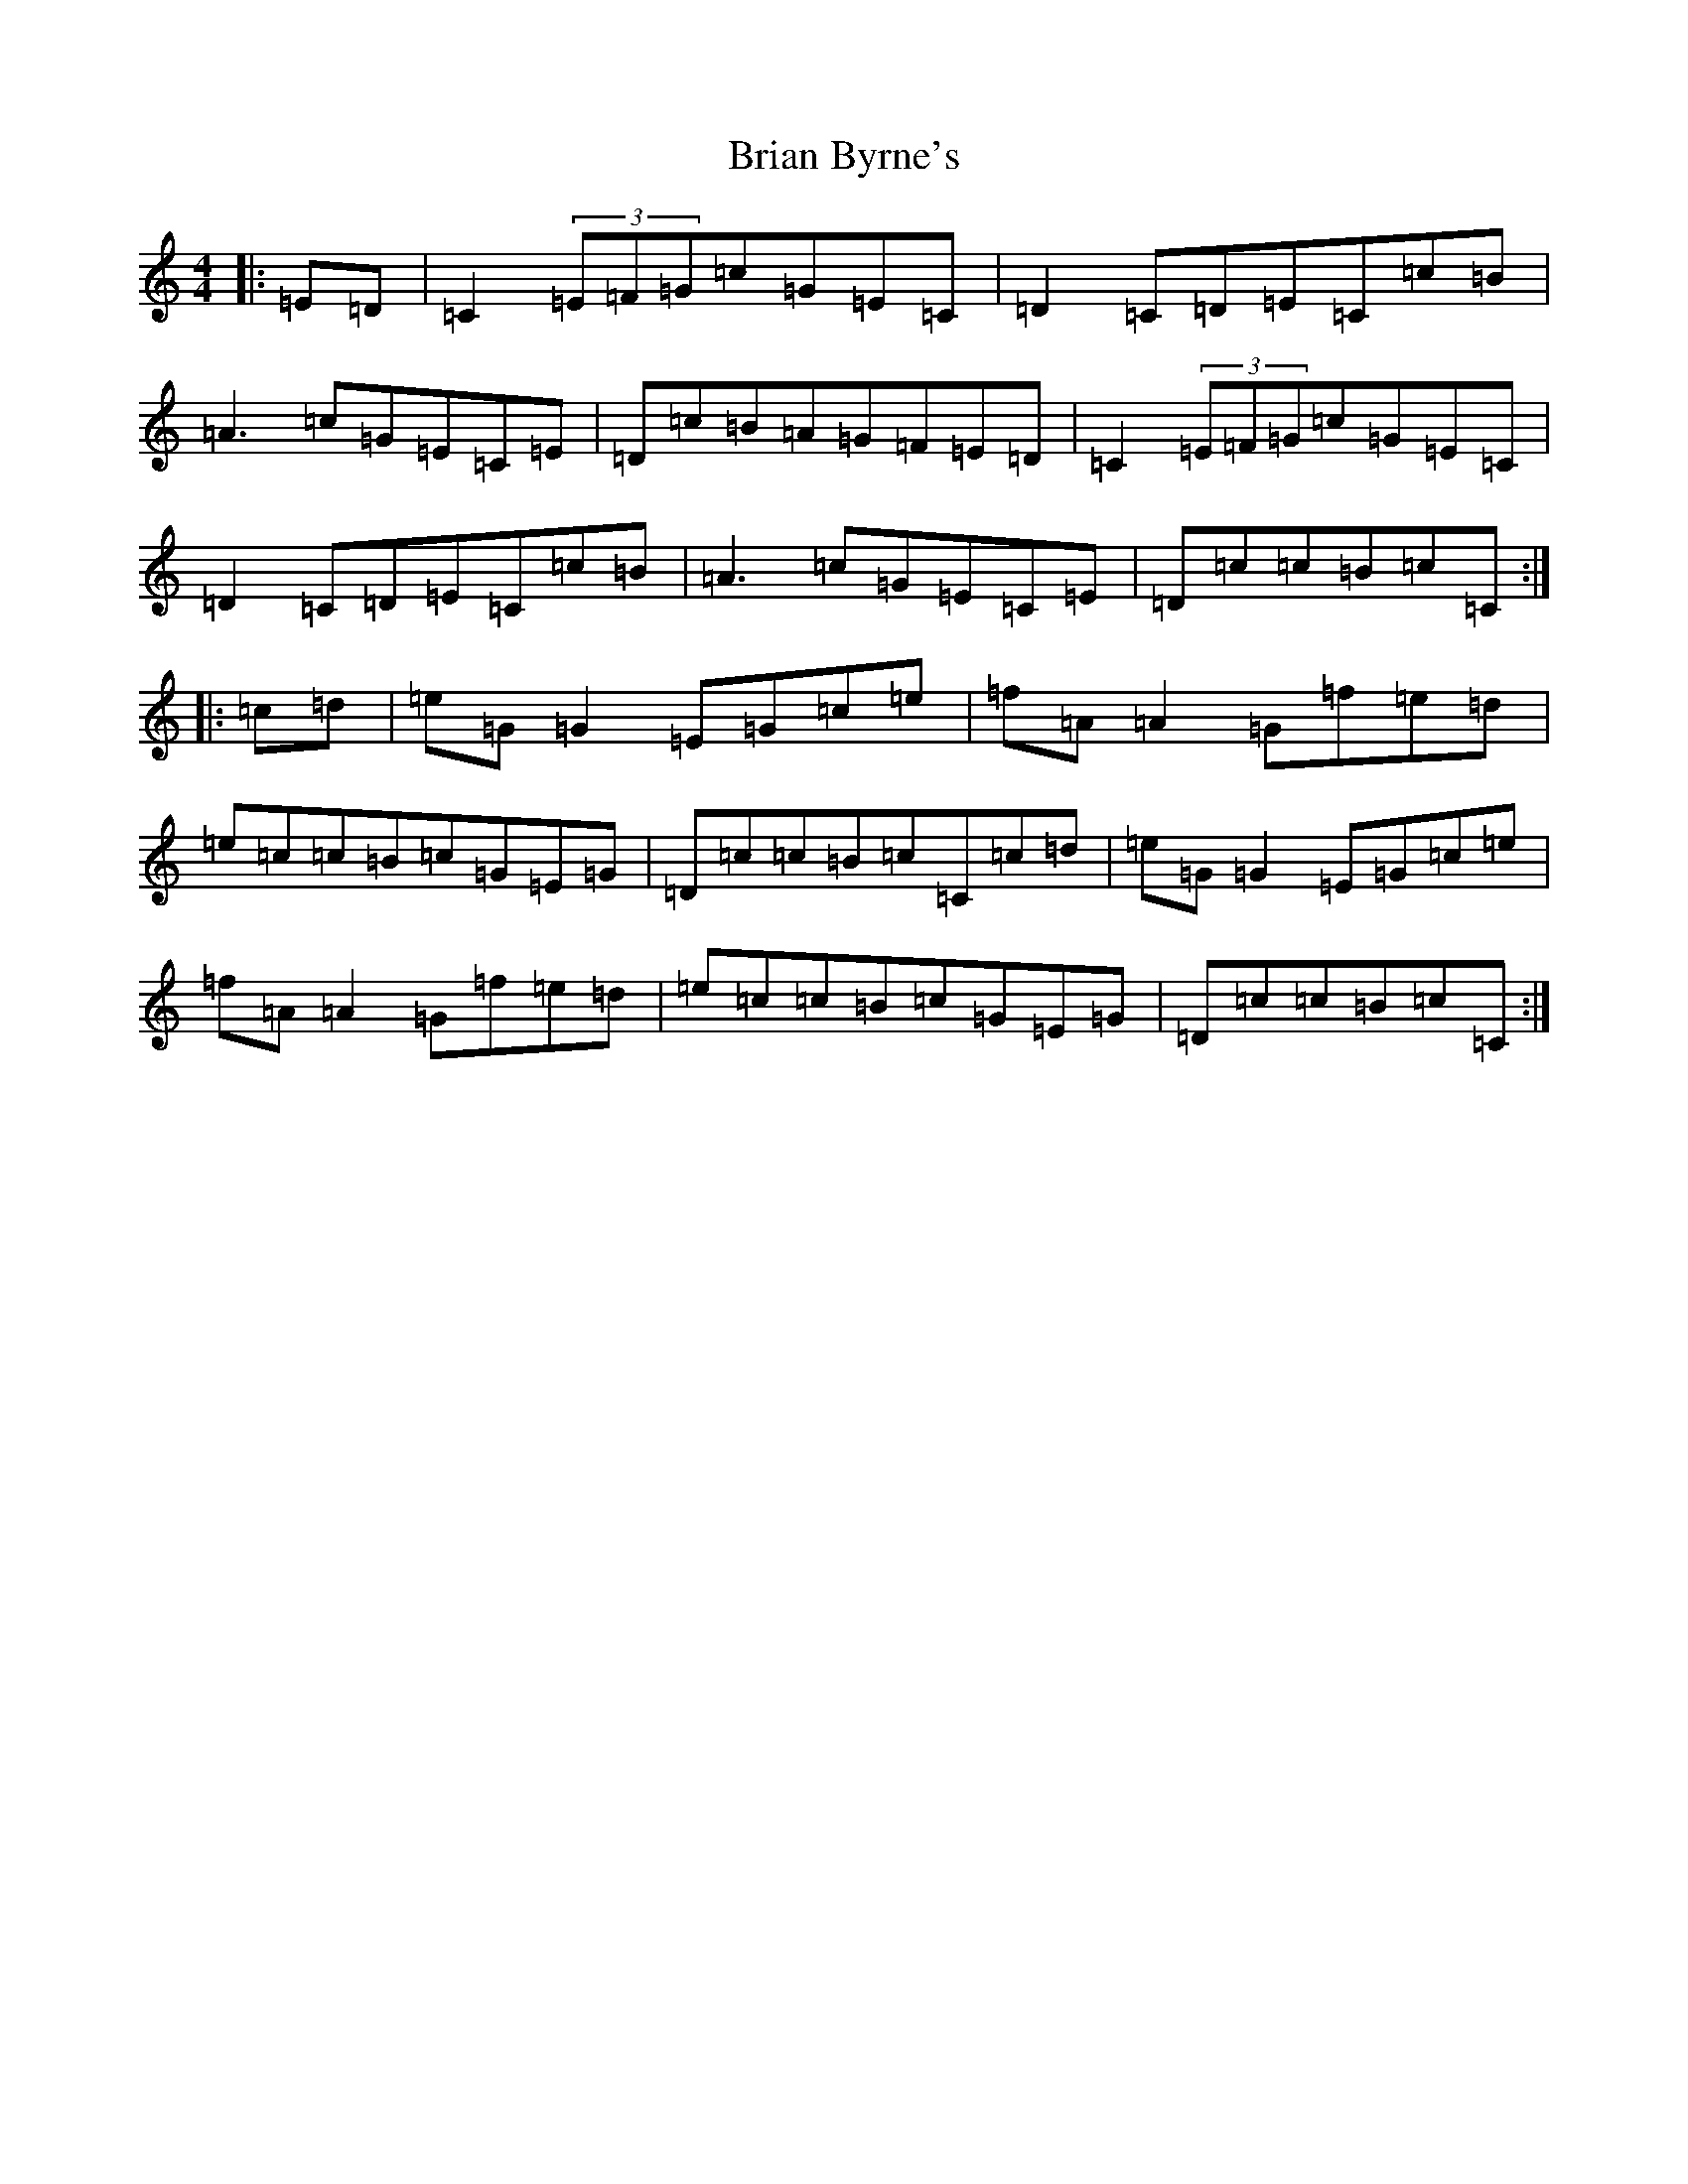 X: 2594
T: Brian Byrne's
S: https://thesession.org/tunes/10297#setting10297
R: reel
M:4/4
L:1/8
K: C Major
|:=E=D|=C2(3=E=F=G=c=G=E=C|=D2=C=D=E=C=c=B|=A3=c=G=E=C=E|=D=c=B=A=G=F=E=D|=C2(3=E=F=G=c=G=E=C|=D2=C=D=E=C=c=B|=A3=c=G=E=C=E|=D=c=c=B=c=C:||:=c=d|=e=G=G2=E=G=c=e|=f=A=A2=G=f=e=d|=e=c=c=B=c=G=E=G|=D=c=c=B=c=C=c=d|=e=G=G2=E=G=c=e|=f=A=A2=G=f=e=d|=e=c=c=B=c=G=E=G|=D=c=c=B=c=C:|